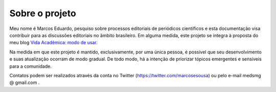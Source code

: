 ===============
Sobre o projeto
===============

Meu nome é Marcos Eduardo, pesquiso sobre processos editoriais de periódicos científicos e esta documentação visa contribuir para as discussões editoriais no âmbito brasileiro. Em alguma medida, este projeto se integra à proposta do meu blog `Vida Acadêmica: modo de usar <https://vidamododeusar.com.br/academica>`_.

Na medida em que este projeto é mantido, exclusivamente, por uma única pessoa, é possível que seu desenvolvimento e suas atualização ocorram de modo gradual. De todo modo, há a intenção de priorizar tópicos emergentes e sensíveis para a comunidade.

Contatos podem ser realizados através da conta no Twitter (https://twitter.com/marcosesousa) ou pelo e-mail medsmg @ gmail.com .
